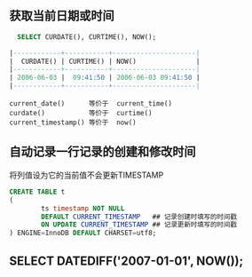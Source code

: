 ** 获取当前日期或时间

#+BEGIN_SRC sql
  SELECT CURDATE(), CURTIME(), NOW();

|------------+-----------+---------------------|
|  CURDATE() | CURTIME() | NOW()               |
|------------+-----------+---------------------|
| 2006-06-03 |  09:41:50 | 2006-06-03 09:41:50 |
|------------+-----------+---------------------|
#+END_SRC

#+BEGIN_EXAMPLE
current_date()      等价于  current_time()
curdate()           等价于  curtime()
current_timestamp() 等价于  now()
#+END_EXAMPLE


** 自动记录一行记录的创建和修改时间

将列值设为它的当前值不会更新TIMESTAMP

#+BEGIN_SRC sql
  CREATE TABLE t
  (
          ts timestamp NOT NULL
          DEFAULT CURRENT_TIMESTAMP   ## 记录创建时填写的时间戳
          ON UPDATE CURRENT_TIMESTAMP ## 记录更新时填写的时间戳
  ) ENGINE=InnoDB DEFAULT CHARSET=utf8;

#+END_SRC

** SELECT DATEDIFF('2007-01-01', NOW());
